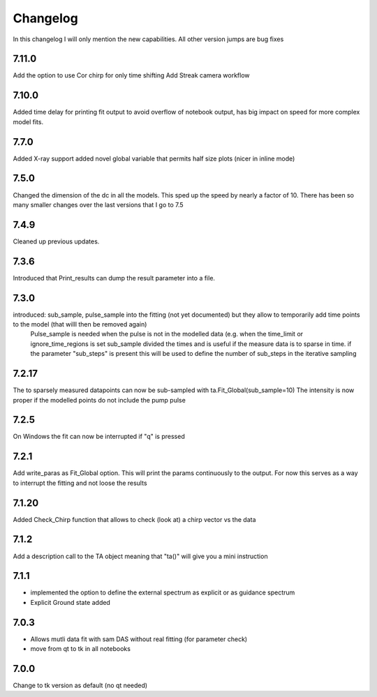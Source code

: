 *********
Changelog
*********
In this changelog I will only mention the new capabilities. All other version jumps are bug fixes

.. _release-7.10.0:
7.11.0
========
Add the option to use Cor chirp for only time shifting
Add Streak camera workflow

.. _release-7.10.0:
7.10.0
========
Added time delay for printing fit output to avoid overflow of notebook output, has big impact on speed for more complex model fits.


.. _release-7.7.0:
7.7.0
========
Added X-ray support
added novel global variable that permits half size plots (nicer in inline mode)


.. _release-7.5.0:
7.5.0
========
Changed the dimension of the dc in all the models. This sped up the speed by nearly a factor of 10. There has been so many smaller changes over the last versions that I go to 7.5

.. _release-7.4.0:
7.4.9
========
Cleaned up previous updates.



.. _release-7.3.0:
7.3.6
========
Introduced that Print_results can dump the result parameter into a file.


7.3.0
========

introduced: sub_sample, pulse_sample  into the fitting (not yet documented) but they allow to temporarily add time points to the model (that willl then be removed again) 
			Pulse_sample is needed when the pulse is not in the modelled data (e.g. when the time_limit or ignore_time_regions is set
			sub_sample divided the times and is useful if the measure data is to sparse in time.
			if the parameter "sub_steps" is present this will be used to define the number of sub_steps in the iterative sampling


7.2.17
========

The to sparsely measured datapoints can now be sub-sampled with ta.Fit_Global(sub_sample=10)
The intensity is now proper if the modelled points do not include the pump pulse


7.2.5
=======

On Windows the fit can now be interrupted if "q" is pressed

7.2.1
=======

Add write_paras as Fit_Global option. This will print the params continuously to the output. For now this serves as a way to interrupt the fitting and not loose the results

7.1.20
========

Added Check_Chirp function that allows to check (look at) a chirp vector vs the data

7.1.2
========

Add a description call to the TA object meaning that "ta()" will give you a mini instruction

7.1.1
========

* implemented the option to define the external spectrum as explicit or as guidance spectrum
* Explicit Ground state added

7.0.3
========

* Allows mutli data fit with sam DAS without real fitting (for parameter check)
* move from qt to tk in all notebooks

7.0.0
========

Change to tk version as default (no qt needed)